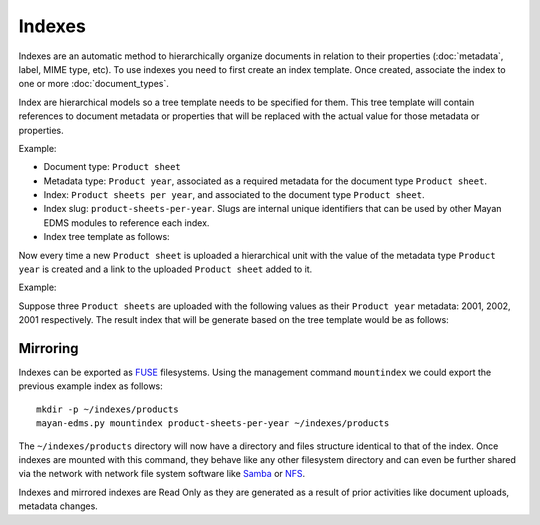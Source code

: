 =======
Indexes
=======

Indexes are an automatic method to hierarchically organize documents in
relation to their properties (:doc:`metadata`, label, MIME type, etc). To use
indexes you need to first create an index template. Once created, associate
the index to one or more :doc:`document_types`.

Index are hierarchical models so a tree template needs to be specified for them.
This tree template will contain references to document metadata or properties
that will be replaced with the actual value for those metadata or properties.

Example:

- Document type: ``Product sheet``
- Metadata type: ``Product year``, associated as a required metadata for the document type ``Product sheet``.

- Index: ``Product sheets per year``, and associated to the document type ``Product sheet``.
- Index slug: ``product-sheets-per-year``. Slugs are internal unique identifiers that can be used by other Mayan EDMS modules to reference each index.
- Index tree template as follows:

.. blockdiag::

   blockdiag {
      index [ label = 'Product sheets per year', width=180 ];
      root [ label = 'Root (Has document links? No)', width=450];
      level_2 [ label = '{{ document.metadata_value_of.product_year }} (Has document links? Yes)', width=450];

      group {
        label = "Tree template";
        color = "#dddddd";
        style = dashed;
        root; level_2;
      }

      index -> root
      root -> level_2 [folded];
   }

Now every time a new ``Product sheet`` is uploaded a hierarchical unit with the value
of the metadata type ``Product year`` is created and a link to the uploaded ``Product sheet`` added to it.

Example:

Suppose three ``Product sheets`` are uploaded with the following values as their
``Product year`` metadata: 2001, 2002, 2001 respectively. The result index
that will be generate based on the tree template would be as follows:

.. blockdiag::

   blockdiag {
      index [ label = 'Product sheets per year', width=180 ];
      year_1 [ label = '2001', width = 60 ];
      year_2 [ label = '2002', width = 60 ];
      document_1 [ label = 'Product A data sheet (2001)', width = 200 ];
      document_2 [ label = 'Product B data sheet (2002)', width = 200 ];
      document_3 [ label = 'Product C data sheet (2001)', width = 200 ];

      group {
        label = "Index content";
        color = "#dddddd";
        style = dashed;
        year_1, year_2, document_1, document_2, document_3;
      }

      index -> year_1;
      index -> year_2;
      year_1 -> document_1;
      year_2 -> document_2;
      year_1 -> document_3;

   }

Mirroring
=========

Indexes can be exported as `FUSE <https://en.wikipedia.org/wiki/Filesystem_in_Userspace>`_
filesystems. Using the management command ``mountindex`` we could export the
previous example index as follows::

    mkdir -p ~/indexes/products
    mayan-edms.py mountindex product-sheets-per-year ~/indexes/products

The ``~/indexes/products`` directory will now have a directory and files structure
identical to that of the index. Once indexes are mounted with this command, they
behave like any other filesystem directory and can even be further shared
via the network with network file system software like
`Samba <https://www.samba.org/>`_ or
`NFS <https://en.wikipedia.org/wiki/Network_File_System>`_.

Indexes and mirrored indexes are Read Only as they are generated as a result of
prior activities like document uploads, metadata changes.
